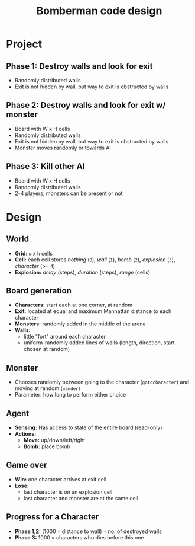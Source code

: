 #+TITLE: Bomberman code design

* Project
** Phase 1: Destroy walls and look for exit
   - Randomly distributed walls
   - Exit is not hidden by wall, but way to exit is obstructed by walls
** Phase 2: Destroy walls and look for exit w/ monster
   - Board with W x H cells
   - Randomly distributed walls
   - Exit is not hidden by wall, but way to exit is obstructed by walls
   - Monster moves randomly or towards AI
** Phase 3: Kill other AI
   - Board with W x H cells
   - Randomly distributed walls
   - 2-4 players, monsters can be present or not

* Design
** World
   - *Grid:* ~w~ x ~h~ cells
   - *Cell:* each cell stores /nothing/ (~0~), /wall/ (~1~), /bomb/ (~2~), /explosion/ (~3~), /character/ (>= ~4~)
   - *Explosion:* /delay/ (steps), /duration/ (steps), /range/ (cells)
** Board generation
   - *Characters:* start each at one corner, at random
   - *Exit:* located at equal and maximum Manhattan distance to each character
   - *Monsters:* randomly added in the middle of the arena
   - *Walls:*
       - little "fort" around each character
       - uniform-randomly added lines of walls (length, direction, start chosen at random)
** Monster
   - Chooses randomly between going to the character (~gotocharacter~) and moving at random (~wander~)
   - Parameter: how long to perform either choice
** Agent
   - *Sensing:* Has access to state of the entire board (read-only)
   - *Actions:*
       - *Move:* up/down/left/right
       - *Bomb:* place bomb
** Game over
   - *Win:* one character arrives at exit cell
   - *Lose:*
       - last character is on an explosion cell
       - last character and monster are at the same cell
** Progress for a Character
   - *Phase 1,2:* $(1000 - \text{distance to wall}) + \text{no. of destroyed walls}$
   - *Phase 3:* $1000 \times \text{characters who dies before this one}$
